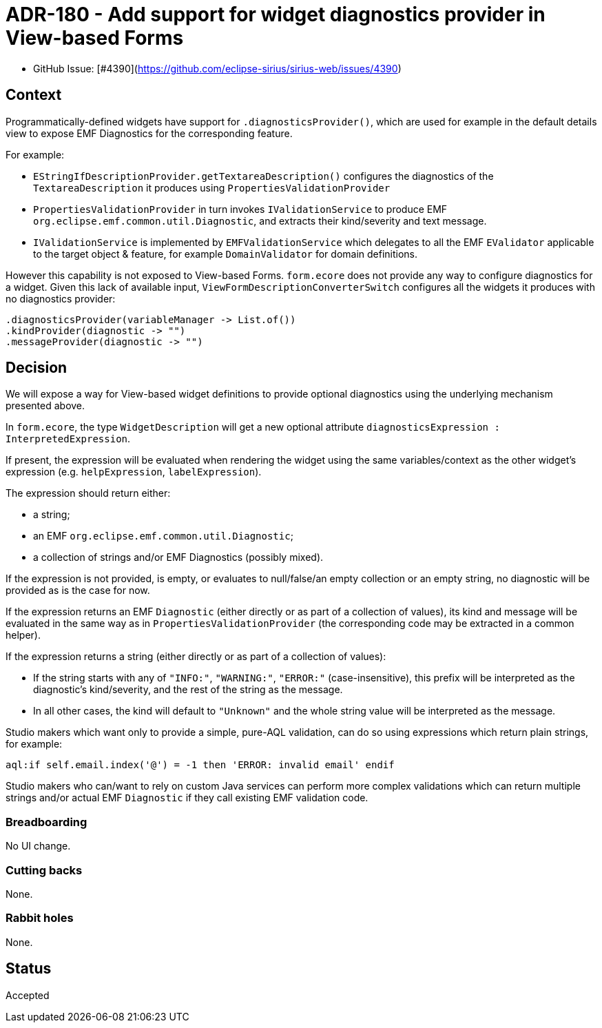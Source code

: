= ADR-180 - Add support for widget diagnostics provider in View-based Forms

* GitHub Issue: [#4390](https://github.com/eclipse-sirius/sirius-web/issues/4390)

== Context

Programmatically-defined widgets have support for `.diagnosticsProvider()`, which are used for example in the default details view to expose EMF Diagnostics for the corresponding feature.

For example:

* `EStringIfDescriptionProvider.getTextareaDescription()` configures the diagnostics of the `TextareaDescription` it produces using `PropertiesValidationProvider`
* `PropertiesValidationProvider` in turn invokes `IValidationService` to produce EMF `org.eclipse.emf.common.util.Diagnostic`, and extracts their kind/severity and text message.
* `IValidationService` is implemented by `EMFValidationService` which delegates to all the EMF `EValidator` applicable to the target object & feature, for example `DomainValidator` for domain definitions.

However this capability is not exposed to View-based Forms.
`form.ecore` does not provide any way to configure diagnostics for a widget.
Given this lack of available input, `ViewFormDescriptionConverterSwitch` configures all the widgets it produces with no diagnostics provider:

[source,java]
----
.diagnosticsProvider(variableManager -> List.of())
.kindProvider(diagnostic -> "")
.messageProvider(diagnostic -> "")
----

== Decision

We will expose a way for View-based widget definitions to provide optional diagnostics using the underlying mechanism presented above.

In `form.ecore`, the type `WidgetDescription` will get a new optional attribute `diagnosticsExpression : InterpretedExpression`.

If present, the expression will be evaluated when rendering the widget using the same variables/context as the other widget's expression (e.g. `helpExpression`, `labelExpression`).

The expression should return either:

* a string;
* an EMF `org.eclipse.emf.common.util.Diagnostic`;
* a collection of strings and/or EMF Diagnostics (possibly mixed).

If the expression is not provided, is empty, or evaluates to null/false/an empty collection or an empty string, no diagnostic will be provided as is the case for now.

If the expression returns an EMF `Diagnostic` (either directly or as part of a collection of values), its kind and message will be evaluated in the same way as in `PropertiesValidationProvider` (the corresponding code may be extracted in a common helper).

If the expression returns a string (either directly or as part of a collection of values):

* If the string starts with any of `"INFO:"`, `"WARNING:"`, `"ERROR:"` (case-insensitive), this prefix will be interpreted as the diagnostic's kind/severity, and the rest of the string as the message.
* In all other cases, the kind will default to `"Unknown"` and the whole string value will be interpreted as the message.

Studio makers which want only to provide a simple, pure-AQL validation, can do so using expressions which return plain strings, for example:

[source]
----
aql:if self.email.index('@') = -1 then 'ERROR: invalid email' endif
----

Studio makers who can/want to rely on custom Java services can perform more complex validations which can return multiple strings and/or actual EMF `Diagnostic` if they call existing EMF validation code.

=== Breadboarding

No UI change.

=== Cutting backs

None.

=== Rabbit holes

None.

== Status

Accepted
